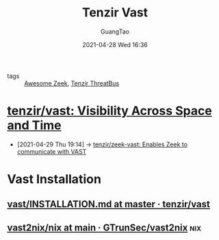 :PROPERTIES:
:ID: c6ef88d4-e5d9-484d-ab81-a9da1aca7186
:public: true
:END:
#+TITLE: Tenzir Vast
#+AUTHOR: GuangTao
#+EMAIL: gtrunsec@hardenedlinux.org
#+DATE: 2021-04-28 Wed 16:36


- tags :: [[id:b3f68b16-e332-4e43-8631-acddae2af9e4][Awesome Zeek]], [[id:20c4286f-fe25-4a3a-a962-7536c5aa813e][Tenzir ThreatBus]]

* [[https://github.com/tenzir/vast][tenzir/vast: Visibility Across Space and Time]]
:PROPERTIES:
:ID:       ff7f0878-2ad5-42f6-bbfb-1e8bb03a6054
:END:
 - [2021-04-29 Thu 19:14] -> [[id:829c04b1-b909-4417-afa1-379a1b550855][tenzir/zeek-vast: Enables Zeek to communicate with VAST]]

* Vast Installation
** [[https://github.com/tenzir/vast/blob/master/INSTALLATION.md][vast/INSTALLATION.md at master · tenzir/vast]]

** [[https://github.com/GTrunSec/vast2nix/tree/main/nix][vast2nix/nix at main · GTrunSec/vast2nix]] :nix:
